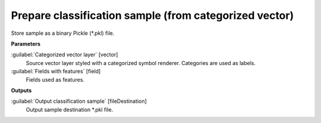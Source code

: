 .. _Prepare classification sample (from categorized vector):

*******************************************************
Prepare classification sample (from categorized vector)
*******************************************************

Store sample as a binary Pickle (*.pkl) file.

**Parameters**


:guilabel:`Categorized vector layer` [vector]
    Source vector layer styled with a categorized symbol renderer. Categories are used as labels.


:guilabel:`Fields with features` [field]
    Fields used as features.

**Outputs**


:guilabel:`Output classification sample` [fileDestination]
    Output sample destination *.pkl file.

